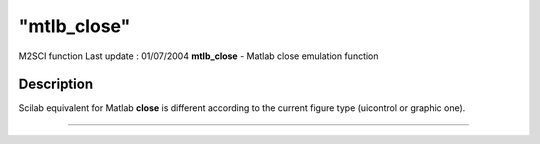 ====
"mtlb_close"
====

M2SCI function Last update : 01/07/2004
**mtlb_close** - Matlab close emulation function



Description
~~~~~~~~~~~

Scilab equivalent for Matlab **close** is different according to the
current figure type (uicontrol or graphic one).

****
